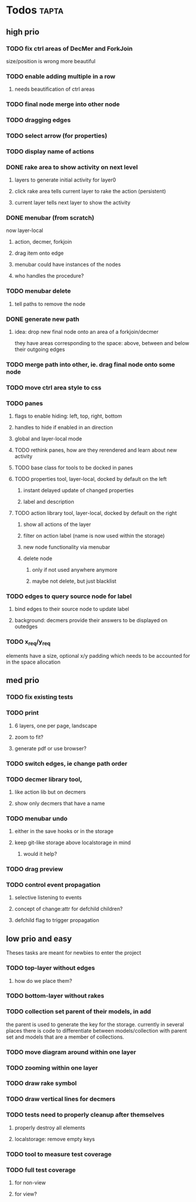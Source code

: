 * Todos                                                               :tapta:
** high prio
*** TODO fix ctrl areas of DecMer and ForkJoin
size/position is wrong
more beautiful
*** TODO enable adding multiple in a row
**** needs beautification of ctrl areas
*** TODO final node merge into other node
*** TODO dragging edges 
*** TODO select arrow (for properties)
*** TODO display name of actions
*** DONE rake area to show activity on next level
CLOSED: [2011-05-20 Fri 09:24]
**** layers to generate initial activity for layer0
**** click rake area tells current layer to rake the action (persistent)
**** current layer tells next layer to show the activity
*** DONE menubar (from scratch)
CLOSED: [2011-05-25 Wed 21:53]
now layer-local
**** action, decmer, forkjoin
**** drag item onto edge
**** menubar could have instances of the nodes
**** who handles the procedure?
*** TODO menubar delete
**** tell paths to remove the node
*** DONE generate new path
CLOSED: [2011-05-25 Wed 21:51]
**** idea: drop new final node onto an area of a forkjoin/decmer
they have areas corresponding to the space: above, between and below
their outgoing edges
*** TODO merge path into other, ie. drag final node onto some node
*** TODO move ctrl area style to css
*** TODO panes
**** flags to enable hiding: left, top, right, bottom
**** handles to hide if enabled in an direction
**** global and layer-local mode
**** TODO rethink panes, how are they rerendered and learn about new activity
**** TODO base class for tools to be docked in panes
**** TODO properties tool, layer-local, docked by default on the left
***** instant delayed update of changed properties
***** label and description
**** TODO action library tool, layer-local, docked by default on the right
***** show all actions of the layer
***** filter on action label (name is now used within the storage)
***** new node functionality via menubar
***** delete node
****** only if not used anywhere anymore
****** maybe not delete, but just blacklist
*** TODO edges to query source node for label
**** bind edges to their source node to update label
**** background: decmers provide their answers to be displayed on outedges
*** TODO x_req/y_req
elements have a size, optional x/y padding which needs to be accounted
for in the space allocation
** med prio
*** TODO fix existing tests
*** TODO print
**** 6 layers, one per page, landscape
**** zoom to fit?
**** generate pdf or use browser?
*** TODO switch edges, ie change path order
*** TODO decmer library tool,
**** like action lib but on decmers
**** show only decmers that have a name
*** TODO menubar undo
**** either in the save hooks or in the storage
**** keep git-like storage above localstorage in mind
***** would it help?
*** TODO drag preview
*** TODO control event propagation
**** selective listening to events
**** concept of change:attr for defchild children?
**** defchild flag to trigger propagation
** low prio and easy
Theses tasks are meant for newbies to enter the project
*** TODO top-layer without edges
***** how do we place them?
*** TODO bottom-layer without rakes
*** TODO collection set parent of their models, in add
the parent is used to generate the key for the storage. currently in
several places there is code to differentiate between
models/collection with parent set and models that are a member of
collections.
*** TODO move diagram around within one layer
*** TODO zooming within one layer
*** TODO draw rake symbol
*** TODO draw vertical lines for decmers
*** TODO tests need to properly cleanup after themselves
**** properly destroy all elements
**** localstorage: remove empty keys
*** TODO tool to measure test coverage
*** TODO full test coverage
**** for non-view
**** for view?
